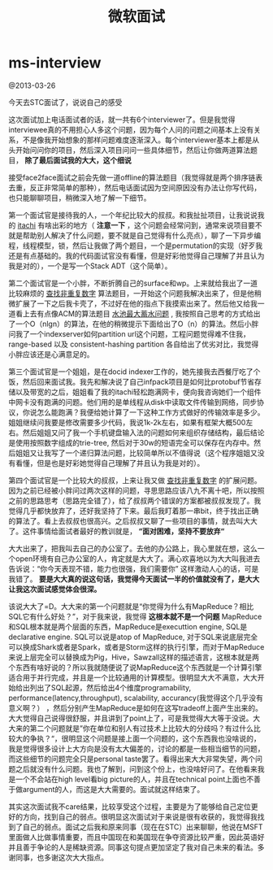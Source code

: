 * ms-interview
#+TITLE: 微软面试

@2013-03-26

今天去STC面试了，说说自己的感受

这次面试加上电话面试者的话，就一共有6个interviewer了。但是我觉得interviewee真的不用担心人多这个问题，因为每个人问的问题之间基本上没有关系，不是像我开始想象的那样问题难度逐渐深入。每个interviewer基本上都是从头开始问问你的项目，然后深入项目问问一些具体细节，然后让你做两道算法题目， *除了最后面试我的大大，这个细说*

接受face2face面试之前会先做一道offline的算法题目（我觉得就是两个排序链表去重，反正非常简单的那种），然后电话面试因为空间原因没有办法让你写代码，也只能聊聊项目，稍微深入地了解一下细节。

第一个面试官是接待我的人，一个年纪比较大的叔叔。和我扯扯项目，让我说说我的 [[https://github.com/dirtysalt/itachi][itachi]] 有啥出彩的地方（ *注意一下* ，这个问题会经常问到，通常来说项目要不就是帮助别人解决了什么问题，要不就是自己觉得有什么亮点），聊了一下异步编程，线程模型，锁，然后让我做了两个题目，一个是permutation的实现（好歹我还是有点基础的。我的代码面试官没有看懂，但是好彩他觉得自己理解了并且认为我是对的），一个是写一个Stack ADT（这个简单）。

第二个面试官是一个小胖，不断折腾自己的surface和wp。上来就给我出了一道比较麻烦的 [[file:../algorithm.org][查找非重复数字]] 算法题目，一开始这个问题我解决出来了，但是他稍微扩展了一下之后我卡壳了，不过好在他的指点下我摸索出来了。然后他又给我一道看上去有点像ACM的算法题目 [[file:../algorithm.org][水池最大蓄水问题]] , 我按照自己思考的方式给出了一个O（nlgn）的算法，在他的稍微提示下面给出了O（n）的算法。然后小胖问我了一个indexserver如何partition url这个问题，工程问题觉得难不住我，range-based 以及 consistent-hashing partition 各自给出了优劣对比，我觉得小胖应该还是心满意足的。

第三个面试官是一个姐姐，是在docid indexer工作的，她先接我去西餐厅吃了个饭，然后回来面试我。我先和解决说了自己infpack项目是如何比protobuf节省存储以及带宽的之后，姐姐看了我的itachi轻松跑满网卡，便向我咨询她们一个组件中网卡没有跑满的问题。他们用的是单线程从disk中读取文件传输到网络，同步协议，你说怎么能跑满？我便给她计算了一下这种工作方式做好的传输效率是多少。姐姐继续问我要是修改需要多少代码，我说1k-2k左右，如果有框架大概500左右。然后姐姐又问了我一个手机键盘输入法的问题如何来组织存储结构，最后结论是使用按照数字组成的trie-tree, 然后对于30w的短语完全可以保存在内存中。然后姐姐又让我写了一个递归算法问题，比较简单所以不值得说（这个程序姐姐又没有看懂，但是也是好彩她觉得自己理解了并且认为我是对的）。

第四个面试官是一个比较大的叔叔，上来让我又做 [[file:../algorithm.org][查找非重复数字]] 的扩展问题。因为之前已经被小胖问过两次这样的问题，寻思思路应该八九不离十吧，所以按照之前的思路思考（思路完全错了），给了叔叔两个错误的方案都被叔叔发现了。我觉得几乎都快放弃了，还好我坚持了下来。最后我盯着那一串bit，终于找出正确的算法了。看上去叔叔也很高兴。之后叔叔又聊了一些项目的事情，就去叫大大了。这件事情给面试者最好的教训就是， *“面对困难，坚持不要放弃“*

大大出来了，把我叫去自己的办公室了。去他的办公路上，我心里就在想，这么一个open环境有自己办公室的人，肯定就是大大了。满心欢喜地以为大大叫我进去告诉说：“你今天表现不错，能力也很强，我们需要你” 这样激动人心的话，可是我错了。 *要是大大真的说这句话，我觉得今天面试一半的价值就没有了，是大大让我这次面试感觉体会很深。*

该说大大了=D。大大来的第一个问题就是“你觉得为什么有MapReduce？相比SQL它有什么好处？”，对于我来说，我觉得 *这根本就不是一个问题* MapReduce和SQL根本就是两个层面的东西，MapReduce是executtion engine, SQL是declarative engine. SQL可以说是atop of MapReduce, 对于SQL来说底层完全可以换成Shark或者是Spark，或者是Storm这样的执行引擎，而对于MapReduce来说上层完全可以替换成为Pig，Hive，Sawzall这样的描述语言，这根本就是两个东西有啥好说的？所以我就随便说了说MapReduce这个东西就是一个计算引擎适合用于并行完成，并且是一个比较通用的计算模型。很明显大大不满意，大大开始给出列出了SQL起源，然后给出4个维度programability, performance(latency,throughput), scalability, accurancy(我觉得这个几乎没有意义啊？） ，然后分别产生MapReduce是如何在这写tradeoff上面产生出来的。大大觉得自己说得很舒服，并且讲到了point上了，可是我觉得大大等于没说。大大来的第二个问题就是”你在单位和别人有过技术上比较大的分歧吗？有过什么比较大的争执？“，很明显这个问题是接上面一个问题的，这个东西我也没啥说的，我是觉得很多设计上大方向是没有太大偏差的，讨论的都是一些相当细节的问题，而这些细节的问题完全只是personal taste罢了。看得出来大大非常失望，两个问题之后就没有什么问题。我也了解到，问到这个份上，也没啥好问了。在他看来我是一个不会站在high level看big picture的人，并且在technical point上面也不善于做argument的人，而这是大大需要的。面试就这样结束了。

其实这次面试我不care结果，比较享受这个过程，主要是为了能够给自己定位更好的方向，找到自己的弱点。很明显这次面试对于来说是很有收获的，我觉得我找到了自己的弱点。面试之后我和原来同事（现在在STC）出来聊聊，他说在MSFT里面做人比做事情重要，而且中国现在和美国现在争夺资源比较严重，因此英语好并且善于争论的人是稀缺资源。同事这句提点更加坚定了我对自己未来的看法。多谢同事，也多谢这次大大指点。
